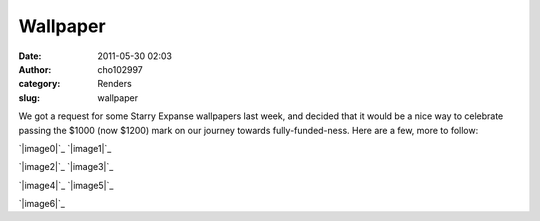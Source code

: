 Wallpaper
#########
:date: 2011-05-30 02:03
:author: cho102997
:category: Renders
:slug: wallpaper

We got a request for some Starry Expanse wallpapers last week, and
decided that it would be a nice way to celebrate passing the $1000 (now
$1200) mark on our journey towards fully-funded-ness. Here are a few,
more to follow:

`|image0|`_ `|image1|`_

`|image2|`_ `|image3|`_

`|image4|`_ `|image5|`_

`|image6|`_

.. _|image7|: http://www.starryexpanse.com/wp-content/uploads/2011/05/paper1.png
.. _|image8|: http://www.starryexpanse.com/wp-content/uploads/2011/05/paper2.png
.. _|image9|: http://www.starryexpanse.com/wp-content/uploads/2011/05/rw1.jpg
.. _|image10|: http://www.starryexpanse.com/wp-content/uploads/2011/05/rw2.jpg
.. _|image11|: http://www.starryexpanse.com/wp-content/uploads/2011/05/rw3.jpg
.. _|image12|: http://www.starryexpanse.com/wp-content/uploads/2011/05/rw4.jpg
.. _|image13|: http://www.starryexpanse.com/wp-content/uploads/2011/05/rw5.jpg

.. |image0| image:: http://www.starryexpanse.com/wp-content/uploads/2011/05/paper1-300x168.png
.. |image1| image:: http://www.starryexpanse.com/wp-content/uploads/2011/05/paper2-300x168.png
.. |image2| image:: http://www.starryexpanse.com/wp-content/uploads/2011/05/rw1-300x168.jpg
.. |image3| image:: http://www.starryexpanse.com/wp-content/uploads/2011/05/rw2-300x168.jpg
.. |image4| image:: http://www.starryexpanse.com/wp-content/uploads/2011/05/rw3-300x168.jpg
.. |image5| image:: http://www.starryexpanse.com/wp-content/uploads/2011/05/rw4-300x168.jpg
.. |image6| image:: http://www.starryexpanse.com/wp-content/uploads/2011/05/rw5-300x168.jpg
.. |image7| image:: http://www.starryexpanse.com/wp-content/uploads/2011/05/paper1-300x168.png
.. |image8| image:: http://www.starryexpanse.com/wp-content/uploads/2011/05/paper2-300x168.png
.. |image9| image:: http://www.starryexpanse.com/wp-content/uploads/2011/05/rw1-300x168.jpg
.. |image10| image:: http://www.starryexpanse.com/wp-content/uploads/2011/05/rw2-300x168.jpg
.. |image11| image:: http://www.starryexpanse.com/wp-content/uploads/2011/05/rw3-300x168.jpg
.. |image12| image:: http://www.starryexpanse.com/wp-content/uploads/2011/05/rw4-300x168.jpg
.. |image13| image:: http://www.starryexpanse.com/wp-content/uploads/2011/05/rw5-300x168.jpg
